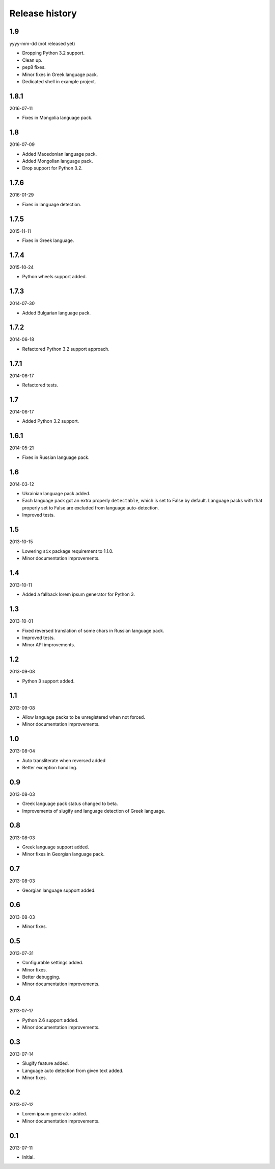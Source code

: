 ===============
Release history
===============
1.9
---
yyyy-mm-dd (not released yet)

- Dropping Python 3.2 support.
- Clean up.
- pep8 fixes.
- Minor fixes in Greek language pack.
- Dedicated shell in example project.

1.8.1
-----
2016-07-11

- Fixes in Mongolia language pack.

1.8
---
2016-07-09

- Added Macedonian language pack.
- Added Mongolian language pack.
- Drop support for Python 3.2.

1.7.6
-----
2016-01-29

- Fixes in language detection.

1.7.5
-----
2015-11-11

- Fixes in Greek language.

1.7.4
-----
2015-10-24

- Python wheels support added.

1.7.3
-----
2014-07-30

- Added Bulgarian language pack.

1.7.2
-----
2014-06-18

- Refactored Python 3.2 support approach.

1.7.1
-----
2014-06-17

- Refactored tests.

1.7
---
2014-06-17

- Added Python 3.2 support.

1.6.1
-----
2014-05-21

- Fixes in Russian language pack.

1.6
---
2014-03-12

- Ukrainian language pack added.
- Each language pack got an extra properly ``detectable``, which is set to
  False by default. Language packs with that properly set to False are excluded
  from language auto-detection.
- Improved tests.

1.5
---
2013-10-15

- Lowering ``six`` package requirement to 1.1.0.
- Minor documentation improvements.

1.4
---
2013-10-11

- Added a fallback lorem ipsum generator for Python 3.

1.3
---
2013-10-01

- Fixed reversed translation of some chars in Russian language pack.
- Improved tests.
- Minor API improvements.

1.2
---
2013-09-08

- Python 3 support added.

1.1
---
2013-09-08

- Allow language packs to be unregistered when not forced.
- Minor documentation improvements.

1.0
---
2013-08-04

- Auto transliterate when reversed added
- Better exception handling.

0.9
---
2013-08-03

- Greek language pack status changed to beta.
- Improvements of slugify and language detection of Greek language.

0.8
---
2013-08-03

- Greek language support added.
- Minor fixes in Georgian language pack.

0.7
---
2013-08-03

- Georgian language support added.

0.6
---
2013-08-03

- Minor fixes.

0.5
---
2013-07-31

- Configurable settings added.
- Minor fixes.
- Better debugging.
- Minor documentation improvements.

0.4
---
2013-07-17

- Python 2.6 support added.
- Minor documentation improvements.

0.3
---
2013-07-14

- Slugify feature added.
- Language auto detection from given text added.
- Minor fixes.

0.2
---
2013-07-12

- Lorem ipsum generator added.
- Minor documentation improvements.

0.1
---
2013-07-11

- Initial.

